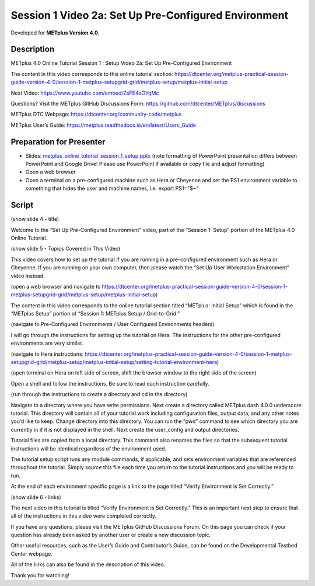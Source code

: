 Session 1 Video 2a: Set Up Pre-Configured Environment
-----------------------------------------------------

.. raw:: html

  <iframe width="560" height="315" src="https://www.youtube.com/embed/lfmas6la_Tk" frameborder="0" allow="accelerometer; autoplay; encrypted-media; gyroscope; picture-in-picture" allowfullscreen></iframe>

Developed for **METplus Version 4.0**.

Description
^^^^^^^^^^^

METplus 4.0 Online Tutorial
Session 1 : Setup
Video 2a: Set Up Pre-Configured Environment

The content in this video corresponds to this online tutorial section: https://dtcenter.org/metplus-practical-session-guide-version-4-0/session-1-metplus-setupgrid-grid/metplus-setup/metplus-initial-setup

Next Video:
https://www.youtube.com/embed/ZsFE4aOYqMc

Questions? Visit the METplus GitHub Discussions Form:
https://github.com/dtcenter/METplus/discussions

METplus DTC Webpage:
https://dtcenter.org/community-code/metplus

METplus User’s Guide:
https://metplus.readthedocs.io/en/latest/Users_Guide

Preparation for Presenter
^^^^^^^^^^^^^^^^^^^^^^^^^

* Slides: `metplus_online_tutorial_session_1_setup.pptx <https://github.com/dtcenter/METplus-Training/blob/feature_20_tutorial_setup/docs/modules/Tutorial/tutorial_setup/metplus_online_tutorial_session_1_setup.pptx?raw=true>`_ (note formatting
  of PowerPoint presentation differs between PowerPoint and Google Drive!
  Please use PowerPoint if available or copy file and adjust formatting)
* Open a web browser
* Open a terminal on a pre-configured machine such as Hera or Cheyenne and set
  the PS1 environment variable to something that hides the user and machine
  names, i.e. export PS1="$~"

Script
^^^^^^

(show slide 4 - title)

Welcome to the “Set Up Pre-Configured Environment” video, part of the “Session 1: Setup” portion of the METplus 4.0 Online Tutorial.

(show slide 5 - Topics Covered in This Video)

This video covers how to set up the tutorial if you are running in a pre-configured environment such as Hera or Cheyenne. If you are running on your own computer, then please watch the “Set Up User Workstation Environment” video instead.

(open a web browser and navigate to https://dtcenter.org/metplus-practical-session-guide-version-4-0/session-1-metplus-setupgrid-grid/metplus-setup/metplus-initial-setup)

The content in this video corresponds to the online tutorial section titled “METplus: Initial Setup” which is found in the “METplus Setup” portion of “Session 1: METplus Setup / Grid-to-Grid.”

(navigate to Pre-Configured Environments / User Configured Environments headers)

I will go through the instructions for setting up the tutorial on Hera. The instructions for the other pre-configured environments are very similar.

(navigate to Hera instructions: https://dtcenter.org/metplus-practical-session-guide-version-4-0/session-1-metplus-setupgrid-grid/metplus-setup/metplus-initial-setup/setting-tutorial-environment-hera)

(open terminal on Hera on left side of screen, shift the browser window to the right side of the screen)

Open a shell and follow the instructions. Be sure to read each instruction carefully.

(run through the instructions to create a directory and cd in the directory)

Navigate to a directory where you have write permissions. Next create a directory called METplus dash 4.0.0 underscore tutorial. This directory will contain all of your tutorial work including configuration files, output data, and any other notes you’d like to keep. Change directory into this directory. You can run the “pwd” command to see which directory you are currently in if it is not displayed in the shell.  Next create the user_config and output directories.

Tutorial files are copied from a local directory. This command also renames the files so that the subsequent tutorial instructions will be identical regardless of the environment used.

The tutorial setup script runs any module commands, if applicable, and sets environment variables that are referenced throughout the tutorial. Simply source this file each time you return to the tutorial instructions and you will be ready to run.

At the end of each environment specific page is a link to the page titled “Verify Environment is Set Correctly.”

(show slide 6 - links)

The next video in this tutorial is titled “Verify Environment is Set Correctly.” This is an important next step to ensure that all of the instructions in this video were completed correctly.

If you have any questions, please visit the METplus GitHub Discussions Forum. On this page you can check if your question has already been asked by another user or create a new discussion topic.

Other useful resources, such as the User’s Guide and Contributor’s Guide, can be found on the Developmental Testbed Center webpage.

All of the links can also be found in the description of this video.

Thank you for watching!
